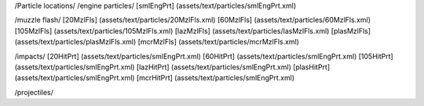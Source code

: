 /Particle locations/
/engine particles/
[smlEngPrt]	(assets/text/particles/smlEngPrt.xml)

/muzzle flash/
[20MzlFls]	(assets/text/particles/20MzlFls.xml)
[60MzlFls]	(assets/text/particles/60MzlFls.xml)
[105MzlFls]	(assets/text/particles/105MzlFls.xml)
[lazMzlFls]	(assets/text/particles/lasMzlFls.xml)
[plasMzlFls]	(assets/text/particles/plasMzlFls.xml)
[mcrMzlFls]	(assets/text/particles/mcrMzlFls.xml)

/impacts/
[20HitPrt]	(assets/text/particles/smlEngPrt.xml)
[60HitPrt]	(assets/text/particles/smlEngPrt.xml)
[105HitPrt]	(assets/text/particles/smlEngPrt.xml)
[lazHitPrt]	(assets/text/particles/smlEngPrt.xml)
[plasHitPrt]	(assets/text/particles/smlEngPrt.xml)
[mcrHitPrt]	(assets/text/particles/smlEngPrt.xml)

/projectiles/